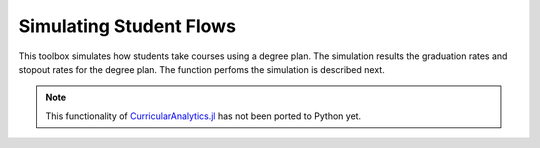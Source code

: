 Simulating Student Flows
========================

This toolbox simulates how students take courses using a degree plan. The simulation results the graduation rates and stopout rates for the degree plan. The function perfoms the simulation is described next.

.. note::
  This functionality of `CurricularAnalytics.jl <https://github.com/CurricularAnalytics/CurricularAnalytics.jl/>`_ has not been ported to Python yet.
